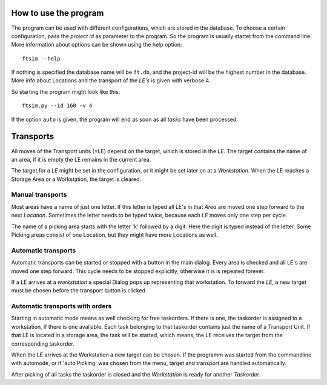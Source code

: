
.. _usage:


How to use the program
======================

The program can be used with different configurations,
which are stored in the database.
To choose a certain configuration, pass the `project id` as parameter to the program.
So the program is usually startet from the command line.
More information about options can be shown using
the help option::

    ftsim --help

If nothing is specified the database name will be ``ft.db``,
and the project-id will be the highest number in the database.
More info about Locations and the transport of the `LE's` is
given with verbose 4.

So starting the program might look like this::

    ftsim.py --id 160 -v 4


If the option ``auto`` is given, the program will end as soon
as all `tasks` have been processed.

Transports
===========

All moves of the Transport units (=LE) depend on the target, which is stored in the `LE`.
The target contains the name of an area, if it is empty the LE remains in the current area.

The target for a `LE` might be set in the configuration, or it might be
set later on at a `Workstation`.  When the LE reaches a Storage Area or a Workstation,
the target is cleared.


Manual transports
-----------------

Most areas have a name of just one letter.
If this letter is typed all LE's in that `Area` are moved one step forward
to the next `Location`. Sometimes the letter needs to be typed twice,
because each `LE` moves only one step per cycle.

The name of a picking area starts with the letter 'k'
followed by a digit. Here the digit is typed instead of the
letter. Some Picking areas consist of one Location, but they might
have more Locations as well.


Automatic transports
--------------------

Automatic transports can be started or stopped with a 
button in the main dialog.
Every area is checked and all LE's are moved one step
forward. This cycle needs to be stopped explicitly,
otherwise it is is repeated forever.

If a LE arrives at a `workstation` a special Dialog pops up
representing that workstation. To forward the `LE`, a new target must
be chosen before the transport button is clicked.


Automatic transports with orders
--------------------------------

Starting in automatic mode means as well checking for free taskorders.
If there is one, the taskorder is assigned to a workstation, if there is one available.
Each task belonging to that taskorder contains just the name of a Transport Unit.
If that LE is located in a storage area, the task will be started,
which means, the LE receives the target from the corresponding taskorder.

When the LE arrives at the Workstation a new target
can be chosen. If the programm was started from the commandline
with automode, or if 'auto Picking' was chosen from the menu,
target and transport are handled automatically.

After picking of all tasks the taskorder is closed and
the `Workstation` is ready for another `Taskorder`.
